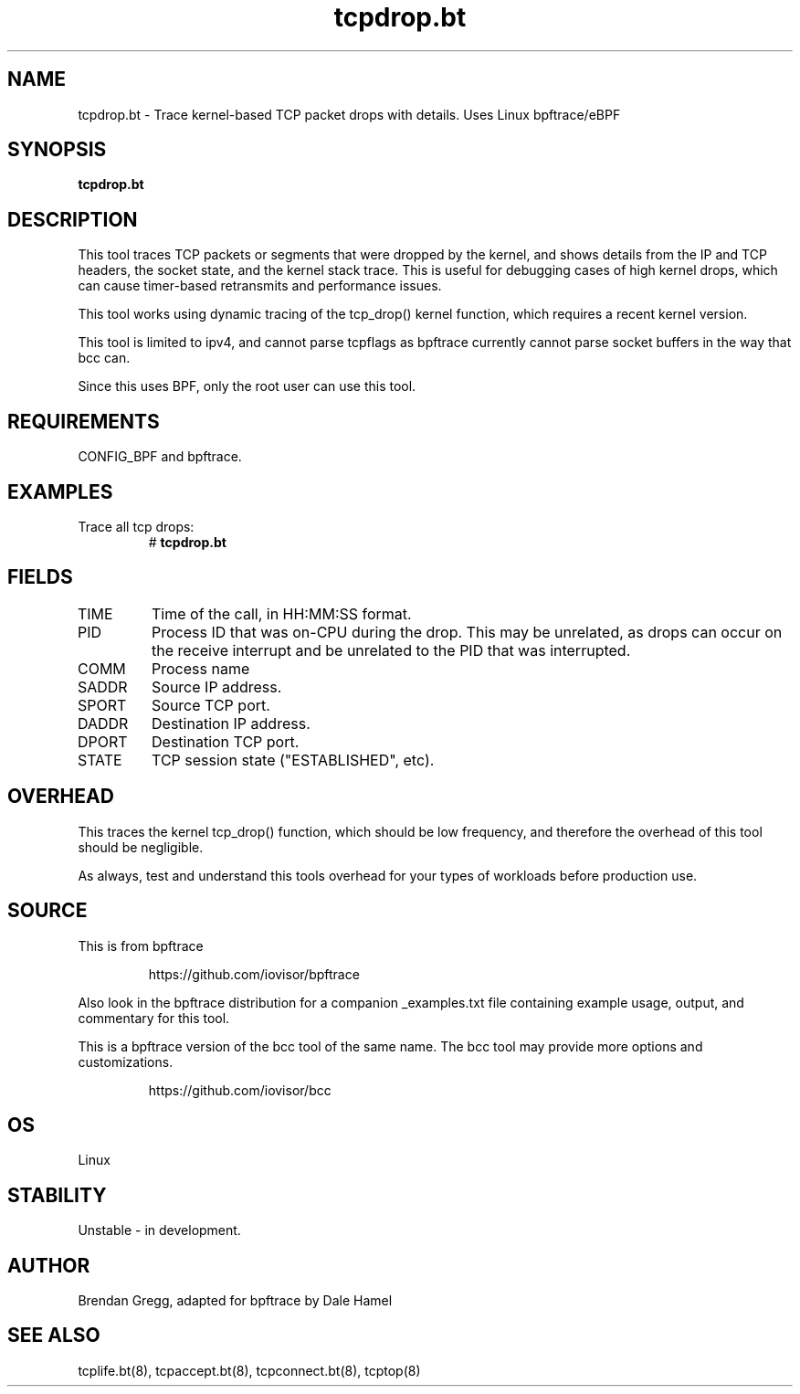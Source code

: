 .TH tcpdrop.bt 8  "2018-11-24" "USER COMMANDS"
.SH NAME
tcpdrop.bt \- Trace kernel-based TCP packet drops with details. Uses Linux bpftrace/eBPF
.SH SYNOPSIS
.B tcpdrop.bt
.SH DESCRIPTION
This tool traces TCP packets or segments that were dropped by the kernel, and
shows details from the IP and TCP headers, the socket state, and the
kernel stack trace. This is useful for debugging cases of high kernel drops,
which can cause timer-based retransmits and performance issues.

This tool works using dynamic tracing of the tcp_drop() kernel function,
which requires a recent kernel version.

This tool is limited to ipv4, and cannot parse tcpflags as bpftrace currently cannot parse socket buffers in the way that bcc can.

Since this uses BPF, only the root user can use this tool.
.SH REQUIREMENTS
CONFIG_BPF and bpftrace.
.SH EXAMPLES
.TP
Trace all tcp drops:
#
.B tcpdrop.bt
.TP
.SH FIELDS
.TP
TIME
Time of the call, in HH:MM:SS format.
.TP
PID
Process ID that was on-CPU during the drop. This may be unrelated, as drops
can occur on the receive interrupt and be unrelated to the PID that was
interrupted.
.TP
COMM
Process name
.TP
SADDR
Source IP address.
.TP
SPORT
Source TCP port.
.TP
DADDR
Destination IP address.
.TP
DPORT
Destination TCP port.
.TP
STATE
TCP session state ("ESTABLISHED", etc).
.SH OVERHEAD
This traces the kernel tcp_drop() function, which should be low frequency,
and therefore the overhead of this tool should be negligible.

As always, test and understand this tools overhead for your types of
workloads before production use.
.SH SOURCE
This is from bpftrace
.IP
https://github.com/iovisor/bpftrace
.PP
Also look in the bpftrace distribution for a companion _examples.txt file
containing example usage, output, and commentary for this tool.

This is a bpftrace version of the bcc tool of the same name. The bcc tool
may provide more options and customizations.
.IP
https://github.com/iovisor/bcc
.SH OS
Linux
.SH STABILITY
Unstable - in development.
.SH AUTHOR
Brendan Gregg, adapted for bpftrace by Dale Hamel
.SH SEE ALSO
tcplife.bt(8), tcpaccept.bt(8), tcpconnect.bt(8), tcptop(8)

